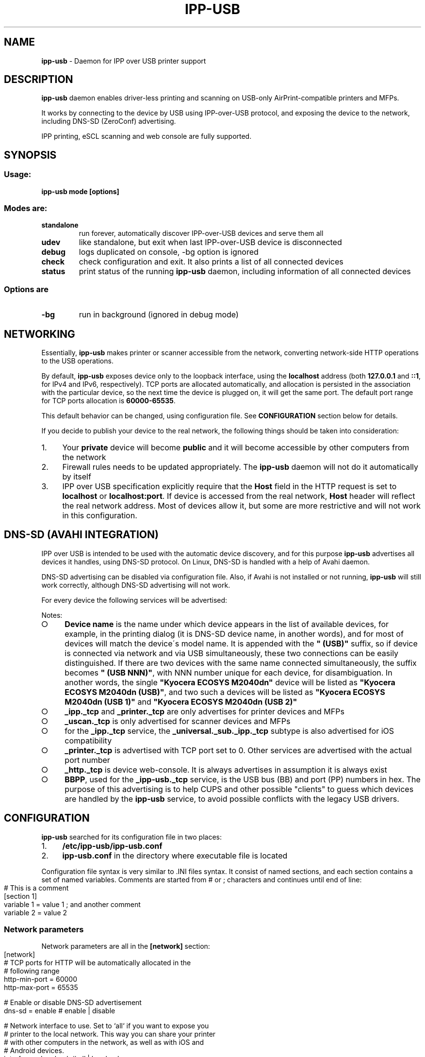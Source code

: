 .\" generated with Ronn-NG/v0.9.1
.\" http://github.com/apjanke/ronn-ng/tree/0.9.1
.TH "IPP\-USB" "8" "March 2024" "" "ipp-usb.8"
.SH "NAME"
\fBipp\-usb\fR \- Daemon for IPP over USB printer support
.SH "DESCRIPTION"
\fBipp\-usb\fR daemon enables driver\-less printing and scanning on USB\-only AirPrint\-compatible printers and MFPs\.
.P
It works by connecting to the device by USB using IPP\-over\-USB protocol, and exposing the device to the network, including DNS\-SD (ZeroConf) advertising\.
.P
IPP printing, eSCL scanning and web console are fully supported\.
.SH "SYNOPSIS"
.SS "Usage:"
\fBipp\-usb mode [options]\fR
.SS "Modes are:"
.TP
\fBstandalone\fR
run forever, automatically discover IPP\-over\-USB devices and serve them all
.TP
\fBudev\fR
like standalone, but exit when last IPP\-over\-USB device is disconnected
.TP
\fBdebug\fR
logs duplicated on console, \-bg option is ignored
.TP
\fBcheck\fR
check configuration and exit\. It also prints a list of all connected devices
.TP
\fBstatus\fR
print status of the running \fBipp\-usb\fR daemon, including information of all connected devices
.SS "Options are"
.TP
\fB\-bg\fR
run in background (ignored in debug mode)
.SH "NETWORKING"
Essentially, \fBipp\-usb\fR makes printer or scanner accessible from the network, converting network\-side HTTP operations to the USB operations\.
.P
By default, \fBipp\-usb\fR exposes device only to the loopback interface, using the \fBlocalhost\fR address (both \fB127\.0\.0\.1\fR and \fB::1\fR, for IPv4 and IPv6, respectively)\. TCP ports are allocated automatically, and allocation is persisted in the association with the particular device, so the next time the device is plugged on, it will get the same port\. The default port range for TCP ports allocation is \fB60000\-65535\fR\.
.P
This default behavior can be changed, using configuration file\. See \fBCONFIGURATION\fR section below for details\.
.P
If you decide to publish your device to the real network, the following things should be taken into consideration:
.IP "1." 4
Your \fBprivate\fR device will become \fBpublic\fR and it will become accessible by other computers from the network
.IP "2." 4
Firewall rules needs to be updated appropriately\. The \fBipp\-usb\fR daemon will not do it automatically by itself
.IP "3." 4
IPP over USB specification explicitly require that the \fBHost\fR field in the HTTP request is set to \fBlocalhost\fR or \fBlocalhost:port\fR\. If device is accessed from the real network, \fBHost\fR header will reflect the real network address\. Most of devices allow it, but some are more restrictive and will not work in this configuration\.
.IP "" 0
.SH "DNS\-SD (AVAHI INTEGRATION)"
IPP over USB is intended to be used with the automatic device discovery, and for this purpose \fBipp\-usb\fR advertises all devices it handles, using DNS\-SD protocol\. On Linux, DNS\-SD is handled with a help of Avahi daemon\.
.P
DNS\-SD advertising can be disabled via configuration file\. Also, if Avahi is not installed or not running, \fBipp\-usb\fR will still work correctly, although DNS\-SD advertising will not work\.
.P
For every device the following services will be advertised:
.TS
allbox;
l l l.
Instance	Type	Subtypes
Device name	_ipp\._tcp	_universal\._sub\._ipp\._tcp
Device name	_printer\._tcp	\~
Device name	_uscan\._tcp	\~
Device name	_http\._tcp	\~
BBPP	_ipp\-usb\._tcp	\~
.TE
.P
Notes:
.IP "\[ci]" 4
\fBDevice name\fR is the name under which device appears in the list of available devices, for example, in the printing dialog (it is DNS\-SD device name, in another words), and for most of devices will match the device\'s model name\. It is appended with the \fB" (USB)"\fR suffix, so if device is connected via network and via USB simultaneously, these two connections can be easily distinguished\. If there are two devices with the same name connected simultaneously, the suffix becomes \fB" (USB NNN)"\fR, with NNN number unique for each device, for disambiguation\. In another words, the single \fB"Kyocera ECOSYS M2040dn"\fR device will be listed as \fB"Kyocera ECOSYS M2040dn (USB)"\fR, and two such a devices will be listed as \fB"Kyocera ECOSYS M2040dn (USB 1)"\fR and \fB"Kyocera ECOSYS M2040dn (USB 2)"\fR
.IP "\[ci]" 4
\fB_ipp\._tcp\fR and \fB_printer\._tcp\fR are only advertises for printer devices and MFPs
.IP "\[ci]" 4
\fB_uscan\._tcp\fR is only advertised for scanner devices and MFPs
.IP "\[ci]" 4
for the \fB_ipp\._tcp\fR service, the \fB_universal\._sub\._ipp\._tcp\fR subtype is also advertised for iOS compatibility
.IP "\[ci]" 4
\fB_printer\._tcp\fR is advertised with TCP port set to 0\. Other services are advertised with the actual port number
.IP "\[ci]" 4
\fB_http\._tcp\fR is device web\-console\. It is always advertises in assumption it is always exist
.IP "\[ci]" 4
\fBBBPP\fR, used for the \fB_ipp\-usb\._tcp\fR service, is the USB bus (BB) and port (PP) numbers in hex\. The purpose of this advertising is to help CUPS and other possible "clients" to guess which devices are handled by the \fBipp\-usb\fR service, to avoid possible conflicts with the legacy USB drivers\.
.IP "" 0
.SH "CONFIGURATION"
\fBipp\-usb\fR searched for its configuration file in two places:
.IP "1." 4
\fB/etc/ipp\-usb/ipp\-usb\.conf\fR
.IP "2." 4
\fBipp\-usb\.conf\fR in the directory where executable file is located
.IP "" 0
.P
Configuration file syntax is very similar to \.INI files syntax\. It consist of named sections, and each section contains a set of named variables\. Comments are started from # or ; characters and continues until end of line:
.IP "" 4
.nf
# This is a comment
[section 1]
variable 1 = value 1  ; and another comment
variable 2 = value 2
.fi
.IP "" 0
.SS "Network parameters"
Network parameters are all in the \fB[network]\fR section:
.IP "" 4
.nf
[network]
  # TCP ports for HTTP will be automatically allocated in the
  # following range
  http\-min\-port = 60000
  http\-max\-port = 65535

  # Enable or disable DNS\-SD advertisement
  dns\-sd = enable      # enable | disable

  # Network interface to use\. Set to `all` if you want to expose you
  # printer to the local network\. This way you can share your printer
  # with other computers in the network, as well as with iOS and
  # Android devices\.
  interface = loopback # all | loopback

  # Enable or disable IPv6
  ipv6 = enable        # enable | disable
.fi
.IP "" 0
.SS "Authentication"
By default, \fBipp\-usb\fR exposes locally connected USB printer to all users of the system\.
.P
Though this is reasonable behavior in most cases, when computer and printer are both in personal use, for bigger installation this approach can be too simple and primitive\.
.P
\fBipp\-usb\fR provides a mechanism, which allows to control local clients access based on UID the client program runs under\.
.P
Please note, this mechanism will not work for remote connections (disabled by default but supported)\. Authentication of remote users requires some different mechanism, which is under consideration but is not yet implemented\.
.P
Authentication parameters are all in the [auth uid] section:
.IP "" 4
.nf
# Local user authentication by UID/GID
[auth uid]
  # Syntax:
  #     operations = users
  #
  # Operations are comma\-separated list of following operations:
  #     all    \- all operations
  #     config \- configuration web\-console
  #     fax    \- faxing
  #     print  \- printing
  #     scan   \- scanning
  #
  # Users have the following suntax:
  #     user   \- user name
  #     @group \- all users that belongs to the group
  #
  # Users and groups may be specified either by names or by
  # numbers\. * means any
  #
  # Note, if user/group is not known in the context of request
  # (for example, in the case of non\-local network connection),
  # "_" used for matching
  #
  # User/group names are resolved at the moment of request
  # processing (and cached for a couple of seconds), so running
  # daemon will see changes to the /etc/passwd and /etc/group
  #
  # Examples:
  #     fax, print = lp, @lp   # Allow CUPS to do its work
  #     scan       = *         # Allow any user to scan
  #     config     = @wheel    # Only wheel group members can do that
  all = *
.fi
.IP "" 0
.SS "Logging configuration"
Logging parameters are all in the \fB[logging]\fR section:
.IP "" 4
.nf
[logging]
  # device\-log  \- what logs are generated per device
  # main\-log    \- what common logs are generated
  # console\-log \- what of generated logs goes to console
  #
  # parameter contains a comma\-separated list of
  # the following keywords:
  #   error     \- error messages
  #   info      \- informative messages
  #   debug     \- debug messages
  #   trace\-ipp, trace\-escl, trace\-http \- very detailed
  #               per\-protocol traces
  #   trace\-usb \- hex dump of all USB traffic
  #   all       \- all logs
  #   trace\-all \- alias to all
  #
  # Note, trace\-* implies debug, debug implies info, info implies
  # error
  device\-log    = all
  main\-log      = debug
  console\-log   = debug

  # Log rotation parameters:
  #   log\-file\-size    \- max log file before rotation\. Use suffix
  #                      M for megabytes or K for kilobytes
  #   log\-backup\-files \- how many backup files to preserve during
  #                      rotation
  #
  max\-file\-size    = 256K
  max\-backup\-files = 5

  # Enable or disable ANSI colors on console
  console\-color = enable # enable | disable

  # ipp\-usb queries IPP printer attributes at the initialization time
  # for its own purposes and writes received attributes to the log\.
  # By default, only necessary attributes are requested from device\.
  #
  # If this parameter is set to true, all printer attributes will
  # be requested\. Normally, it only affects the logging\. However,
  # some enterprise\-level HP printers returns such huge amount of
  # data and do it so slowly, so it can cause initialization timeout\.
  # This is why this feature is not enabled by default
  get\-all\-printer\-attrs = false # false | true
.fi
.IP "" 0
.SS "Quirks"
Some devices, due to their firmware bugs, require special handling, called device\-specific \fBquirks\fR\. \fBipp\-usb\fR loads quirks from the \fB/usr/share/ipp\-usb/quirks/*\.conf\fR files and from the \fB/etc/ipp\-usb/quirks/*\.conf\fR files\. The \fB/etc/ipp\-usb/quirks\fR directory is for system quirks overrides or admin changes\. These files have \.INI\-file syntax with the content that looks like this:
.IP "" 4
.nf
[HP LaserJet MFP M28\-M31]
  http\-connection = keep\-alive

[HP OfficeJet Pro 8730]
  http\-connection = close

[HP Inc\. HP Laser MFP 135a]
  blacklist = true

# Default configuration
[*]
  http\-connection = ""
.fi
.IP "" 0
.P
For each discovered device, its model name is matched against sections of the quirks files\. Section names may contain glob\-style wildcards: \fB*\fR that matches any sequence of characters and \fB?\fR , that matches any single character\. To match one of these characters (\fB*\fR and \fB?\fR) literally, use backslash as escape\.
.P
Note, the simplest way to guess the exact model name for the particular device is to use \fBipp\-usb check\fR command, which prints a list of all connected devices\.
.P
All matching sections from all quirks files are taken in consideration, and applied in priority order\. Priority is computed using the following algorithm:
.IP "\[ci]" 4
When matching model name against section name, amount of non\-wildcard matched characters is counted, and the longer match wins
.IP "\[ci]" 4
Otherwise, section loaded first wins\. Files are loaded in alphabetical order, sections read sequentially
.IP "" 0
.P
If some parameter exist in multiple sections, used its value from the most priority section
.P
The following parameters are defined:
.IP "\[ci]" 4
\fBblacklist = true | false\fR
.br
If \fBtrue\fR, the matching device is ignored by the \fBipp\-usb\fR
.IP "\[ci]" 4
\fBdisable\-fax = true | false\fR
.br
If \fBtrue\fR, the matching device\'s fax capability is ignored
.IP "\[ci]" 4
\fBhttp\-XXX = YYY\fR
.br
Set XXX header of the HTTP requests forwarded to device to YYY\. If YYY is empty string, XXX header is removed
.IP "\[ci]" 4
\fBignore\-ipp\-status = true | false\fR
.br
If \fBtrue\fR, IPP status of IPP requests sent by the \fBipp\-usb\fR by itself will be ignored\. This quirk is useful, when device correctly handles IPP request but returned status is not reliable\. Affects only \fBipp\-usb\fR initialization\.
.IP "\[ci]" 4
\fBinit\-delay = NNN\fR
.br
Delay, in milliseconds, between device is opened and, optionally, reset, and the first request is sent to device
.IP "\[ci]" 4
\fBinit\-reset = none | soft | hard\fR
.br
How to reset device during initialization\. Default is \fBnone\fR
.IP "\[ci]" 4
\fBrequest\-delay\fR = NNN
.br
Delay, in milliseconds, between subsequent requests
.IP "\[ci]" 4
\fBusb\-max\-interfaces = N\fR
.br
Don\'t use more that N USB interfaces, even if more is available
.IP "" 0
.P
If you found out about your device that it needs a quirk to work properly or it does not work with \fBipp\-usb\fR at all, although it provides IPP\-over\-USB interface, please report the issue at https://github\.com/OpenPrinting/ipp\-usb\. It will let us to update our collection of quirks, so helping other owners of such a device\.
.SH "FILES"
.IP "\[ci]" 4
\fB/etc/ipp\-usb/ipp\-usb\.conf\fR: the daemon configuration file
.IP "\[ci]" 4
\fB/var/log/ipp\-usb/main\.log\fR: the main log file
.IP "\[ci]" 4
\fB/var/log/ipp\-usb/<DEVICE>\.log\fR: per\-device log files
.IP "\[ci]" 4
\fB/var/ipp\-usb/dev/<DEVICE>\.state\fR: device state (HTTP port allocation, DNS\-SD name)
.IP "\[ci]" 4
\fB/var/ipp\-usb/lock/ipp\-usb\.lock\fR: lock file, that helps to prevent multiple copies of daemon to run simultaneously
.IP "\[ci]" 4
\fB/var/ipp\-usb/ctrl\fR: \fBipp\-usb\fR control socket\. Currently only used to obtain the per\-device status (printed by \fBipp\-usb status\fR), but its functionality may be extended in a future
.IP "\[ci]" 4
\fB/usr/share/ipp\-usb/quirks/*\.conf\fR: device\-specific quirks (see above)
.IP "\[ci]" 4
\fB/etc/ipp\-usb/quirks/*\.conf\fR: device\-specific quirks defined by sysadmin (see above)
.IP "" 0
.SH "COPYRIGHT"
Copyright (c) by Alexander Pevzner (pzz@apevzner\.com, pzz@pzz\.msk\.ru)
.br
All rights reserved\.
.P
This program is licensed under 2\-Clause BSD license\. See LICENSE file for details\.
.SH "SEE ALSO"
\fBcups(1)\fR
